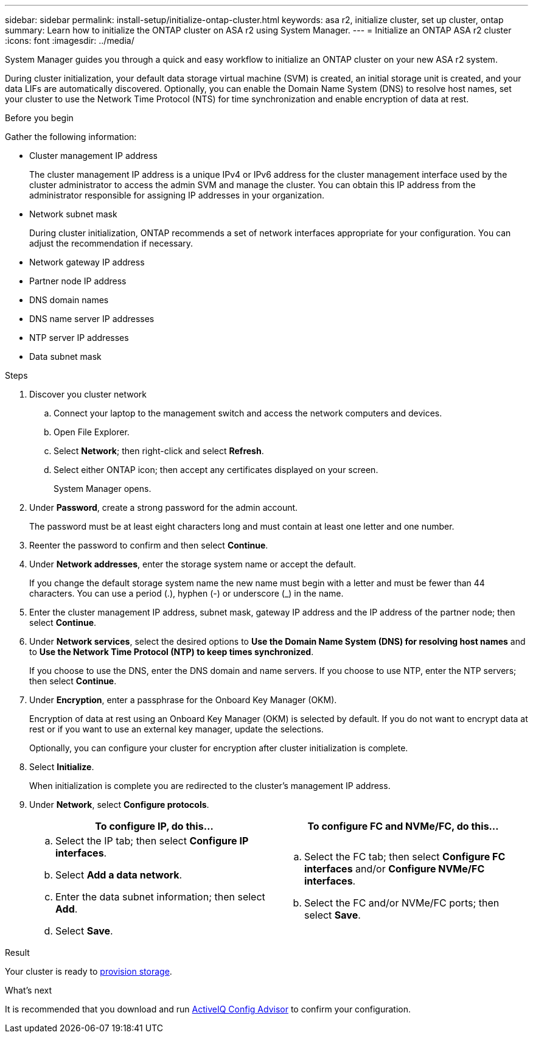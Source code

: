 ---
sidebar: sidebar
permalink: install-setup/initialize-ontap-cluster.html
keywords: asa r2, initialize cluster, set up cluster, ontap
summary: Learn how to initialize the ONTAP cluster on ASA r2 using System Manager. 
---
= Initialize an ONTAP ASA r2 cluster
:icons: font
:imagesdir: ../media/

[.lead]
System Manager guides you through a quick and easy workflow to initialize an ONTAP cluster on your new ASA r2 system.

During cluster initialization, your default data storage virtual machine (SVM) is created, an initial storage unit is created, and your data LIFs are automatically discovered. Optionally, you can enable the Domain Name System (DNS) to resolve host names, set your cluster to use the Network Time Protocol (NTS) for time synchronization and enable encryption of data at rest.

.Before you begin

Gather the following information:

* Cluster management IP address
+
The cluster management IP address is a unique IPv4 or IPv6 address for the cluster management interface used by the cluster administrator to access the admin SVM and manage the cluster. You can obtain this IP address from the administrator responsible for assigning IP addresses in your organization.
* Network subnet mask
+
During cluster initialization, ONTAP recommends a set of network interfaces appropriate for your configuration.  You can adjust the recommendation if necessary.
* Network gateway IP address
* Partner node IP address
* DNS domain names
* DNS name server IP addresses
* NTP server IP addresses
* Data subnet mask

.Steps

. Discover you cluster network
.. Connect your laptop to the management switch and access the network computers and devices.
.. Open File Explorer.
.. Select *Network*; then right-click and select *Refresh*.
.. Select either ONTAP icon; then accept any certificates displayed on your screen.
+
System Manager opens.

. Under *Password*, create a strong password for the admin account.
+
The password must be at least eight characters long and must contain at least one letter and one number.

. Reenter the password to confirm and then select *Continue*.

. Under *Network addresses*, enter the storage system name or accept the default.
+
If you change the default storage system name the new name must begin with a letter and must be fewer than 44 characters. You can use a period (.), hyphen (-) or underscore (_) in the name.

. Enter the cluster management IP address, subnet mask, gateway IP address and the IP address of the partner node; then select *Continue*.

. Under *Network services*, select the desired options to *Use the Domain Name System (DNS) for resolving host names* and to *Use the Network Time Protocol (NTP) to keep times synchronized*.
+
If you choose to use the DNS, enter the DNS domain and name servers.  If you choose to use NTP, enter the NTP servers; then select *Continue*.

. Under *Encryption*, enter a passphrase for the Onboard Key Manager (OKM).
+
Encryption of data at rest using an Onboard Key Manager (OKM) is selected by default.  If you do not want to encrypt data at rest or if you want to use an external key manager, update the selections.   
+
Optionally, you can configure your cluster for encryption after cluster initialization is complete.

. Select *Initialize*.
+
When initialization is complete you are redirected to the cluster’s management IP address.

. Under *Network*, select *Configure protocols*.
+
[cols="2" options="header"]
|===
// header row
| To configure IP, do this...
| To configure FC and NVMe/FC, do this...

// first body row
a|
.. Select the IP tab; then select *Configure IP interfaces*.
.. Select *Add a data network*.
.. Enter the data subnet information; then select *Add*.
.. Select *Save*.

a|
.. Select the FC tab; then select *Configure FC interfaces* and/or *Configure NVMe/FC interfaces*.
.. Select the FC and/or NVMe/FC ports; then select *Save*.

// table end
|===

.Result
Your cluster is ready to link:manage-data/provision-san-storage.html[provision storage].

.What's next
It is recommended that you download and run link:https://mysupport.netapp.com/site/tools/tool-eula/activeiq-configadvisor[ActiveIQ Config Advisor] to confirm your configuration.

